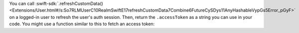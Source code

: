 You can call :swift-sdk:`.refreshCustomData() 
<Extensions/User.html#/s:So7RLMUserC10RealmSwiftE17refreshCustomData7Combine6FutureCySDys11AnyHashableVypGs5Error_pGyF>`
on a logged-in user to refresh the user's auth session. Then, return the 
``.accessToken`` as a string you can use in your code. You might use a 
function similar to this to fetch an access token:
